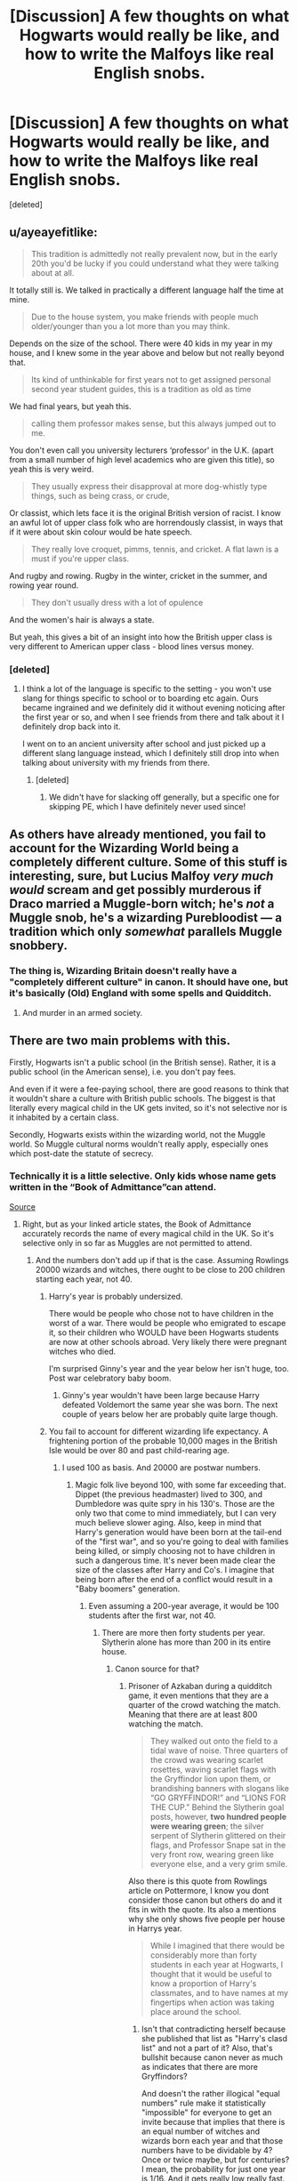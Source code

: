 #+TITLE: [Discussion] A few thoughts on what Hogwarts would really be like, and how to write the Malfoys like real English snobs.

* [Discussion] A few thoughts on what Hogwarts would really be like, and how to write the Malfoys like real English snobs.
:PROPERTIES:
:Score: 74
:DateUnix: 1528219541.0
:DateShort: 2018-Jun-05
:FlairText: Discussion
:END:
[deleted]


** u/ayeayefitlike:
#+begin_quote
  This tradition is admittedly not really prevalent now, but in the early 20th you'd be lucky if you could understand what they were talking about at all.
#+end_quote

It totally still is. We talked in practically a different language half the time at mine.

#+begin_quote
  Due to the house system, you make friends with people much older/younger than you a lot more than you may think.
#+end_quote

Depends on the size of the school. There were 40 kids in my year in my house, and I knew some in the year above and below but not really beyond that.

#+begin_quote
  Its kind of unthinkable for first years not to get assigned personal second year student guides, this is a tradition as old as time
#+end_quote

We had final years, but yeah this.

#+begin_quote
  calling them professor makes sense, but this always jumped out to me.
#+end_quote

You don't even call you university lecturers ‘professor' in the U.K. (apart from a small number of high level academics who are given this title), so yeah this is very weird.

#+begin_quote
  They usually express their disapproval at more dog-whistly type things, such as being crass, or crude,
#+end_quote

Or classist, which lets face it is the original British version of racist. I know an awful lot of upper class folk who are horrendously classist, in ways that if it were about skin colour would be hate speech.

#+begin_quote
  They really love croquet, pimms, tennis, and cricket. A flat lawn is a must if you're upper class.
#+end_quote

And rugby and rowing. Rugby in the winter, cricket in the summer, and rowing year round.

#+begin_quote
  They don't usually dress with a lot of opulence
#+end_quote

And the women's hair is always a state.

But yeah, this gives a bit of an insight into how the British upper class is very different to American upper class - blood lines versus money.
:PROPERTIES:
:Author: ayeayefitlike
:Score: 45
:DateUnix: 1528222909.0
:DateShort: 2018-Jun-05
:END:

*** [deleted]
:PROPERTIES:
:Score: 15
:DateUnix: 1528223074.0
:DateShort: 2018-Jun-05
:END:

**** I think a lot of the language is specific to the setting - you won't use slang for things specific to school or to boarding etc again. Ours became ingrained and we definitely did it without evening noticing after the first year or so, and when I see friends from there and talk about it I definitely drop back into it.

I went on to an ancient university after school and just picked up a different slang language instead, which I definitely still drop into when talking about university with my friends from there.
:PROPERTIES:
:Author: ayeayefitlike
:Score: 13
:DateUnix: 1528223457.0
:DateShort: 2018-Jun-05
:END:

***** [deleted]
:PROPERTIES:
:Score: 5
:DateUnix: 1528223643.0
:DateShort: 2018-Jun-05
:END:

****** We didn't have for slacking off generally, but a specific one for skipping PE, which I have definitely never used since!
:PROPERTIES:
:Author: ayeayefitlike
:Score: 4
:DateUnix: 1528230822.0
:DateShort: 2018-Jun-06
:END:


** As others have already mentioned, you fail to account for the Wizarding World being a completely different culture. Some of this stuff is interesting, sure, but Lucius Malfoy /very much would/ scream and get possibly murderous if Draco married a Muggle-born witch; he's /not/ a Muggle snob, he's a wizarding Purebloodist --- a tradition which only /somewhat/ parallels Muggle snobbery.
:PROPERTIES:
:Author: Achille-Talon
:Score: 41
:DateUnix: 1528228437.0
:DateShort: 2018-Jun-06
:END:

*** The thing is, Wizarding Britain doesn't really have a "completely different culture" in canon. It should have one, but it's basically (Old) England with some spells and Quidditch.
:PROPERTIES:
:Author: Starfox5
:Score: 21
:DateUnix: 1528236851.0
:DateShort: 2018-Jun-06
:END:

**** And murder in an armed society.
:PROPERTIES:
:Author: Murphy540
:Score: 7
:DateUnix: 1528241900.0
:DateShort: 2018-Jun-06
:END:


** There are two main problems with this.

Firstly, Hogwarts isn't a public school (in the British sense). Rather, it is a public school (in the American sense), i.e. you don't pay fees.

And even if it were a fee-paying school, there are good reasons to think that it wouldn't share a culture with British public schools. The biggest is that literally every magical child in the UK gets invited, so it's not selective nor is it inhabited by a certain class.

Secondly, Hogwarts exists within the wizarding world, not the Muggle world. So Muggle cultural norms wouldn't really apply, especially ones which post-date the statute of secrecy.
:PROPERTIES:
:Author: Taure
:Score: 64
:DateUnix: 1528221480.0
:DateShort: 2018-Jun-05
:END:

*** Technically it is a little selective. Only kids whose name gets written in the “Book of Admittance”can attend.

[[https://www.pottermore.com/writing-by-jk-rowling/the-quill-of-acceptance-and-the-book-of-admittance][Source]]
:PROPERTIES:
:Author: Razilup
:Score: 7
:DateUnix: 1528222172.0
:DateShort: 2018-Jun-05
:END:

**** Right, but as your linked article states, the Book of Admittance accurately records the name of every magical child in the UK. So it's selective only in so far as Muggles are not permitted to attend.
:PROPERTIES:
:Author: Taure
:Score: 25
:DateUnix: 1528222272.0
:DateShort: 2018-Jun-05
:END:

***** And the numbers don't add up if that is the case. Assuming Rowlings 20000 wizards and witches, there ought to be close to 200 children starting each year, not 40.
:PROPERTIES:
:Author: Hellstrike
:Score: 8
:DateUnix: 1528227976.0
:DateShort: 2018-Jun-06
:END:

****** Harry's year is probably undersized.

There would be people who chose not to have children in the worst of a war. There would be people who emigrated to escape it, so their children who WOULD have been Hogwarts students are now at other schools abroad. Very likely there were pregnant witches who died.

I'm surprised Ginny's year and the year below her isn't huge, too. Post war celebratory baby boom.
:PROPERTIES:
:Author: AlamutJones
:Score: 12
:DateUnix: 1528235294.0
:DateShort: 2018-Jun-06
:END:

******* Ginny's year wouldn't have been large because Harry defeated Voldemort the same year she was born. The next couple of years below her are probably quite large though.
:PROPERTIES:
:Author: Mulberry_Blues
:Score: 10
:DateUnix: 1528236264.0
:DateShort: 2018-Jun-06
:END:


****** You fail to account for different wizarding life expectancy. A frightening portion of the probable 10,000 mages in the British Isle would be over 80 and past child-rearing age.
:PROPERTIES:
:Author: Achille-Talon
:Score: 5
:DateUnix: 1528228608.0
:DateShort: 2018-Jun-06
:END:

******* I used 100 as basis. And 20000 are postwar numbers.
:PROPERTIES:
:Author: Hellstrike
:Score: 6
:DateUnix: 1528229856.0
:DateShort: 2018-Jun-06
:END:

******** Magic folk live beyond 100, with some far exceeding that. Dippet (the previous headmaster) lived to 300, and Dumbledore was quite spry in his 130's. Those are the only two that come to mind immediately, but I can very much believe slower aging. Also, keep in mind that Harry's generation would have been born at the tail-end of the "first war", and so you're going to deal with families being killed, or simply choosing not to have children in such a dangerous time. It's never been made clear the size of the classes after Harry and Co's. I imagine that being born after the end of a conflict would result in a "Baby boomers" generation.
:PROPERTIES:
:Author: patil-triplet
:Score: 6
:DateUnix: 1528230447.0
:DateShort: 2018-Jun-06
:END:

********* Even assuming a 200-year average, it would be 100 students after the first war, not 40.
:PROPERTIES:
:Author: Hellstrike
:Score: 1
:DateUnix: 1528231101.0
:DateShort: 2018-Jun-06
:END:

********** There are more then forty students per year. Slytherin alone has more than 200 in its entire house.
:PROPERTIES:
:Score: 1
:DateUnix: 1528232992.0
:DateShort: 2018-Jun-06
:END:

*********** Canon source for that?
:PROPERTIES:
:Author: Hellstrike
:Score: 2
:DateUnix: 1528237493.0
:DateShort: 2018-Jun-06
:END:

************ Prisoner of Azkaban during a quidditch game, it even mentions that they are a quarter of the crowd watching the match. Meaning that there are at least 800 watching the match.

#+begin_quote
  They walked out onto the field to a tidal wave of noise. Three quarters of the crowd was wearing scarlet rosettes, waving scarlet flags with the Gryffindor lion upon them, or brandishing banners with slogans like “GO GRYFFINDOR!” and “LIONS FOR THE CUP.” Behind the Slytherin goal posts, however, *two hundred people were wearing green*; the silver serpent of Slytherin glittered on their flags, and Professor Snape sat in the very front row, wearing green like everyone else, and a very grim smile.
#+end_quote

Also there is this quote from Rowlings article on Pottermore, I know you dont consider those canon but others do and it fits in with the quote. Its also a mentions why she only shows five people per house in Harrys year.

#+begin_quote
  While I imagined that there would be considerably more than forty students in each year at Hogwarts, I thought that it would be useful to know a proportion of Harry's classmates, and to have names at my fingertips when action was taking place around the school.
#+end_quote
:PROPERTIES:
:Score: 2
:DateUnix: 1528240688.0
:DateShort: 2018-Jun-06
:END:

************* Isn't that contradicting herself because she published that list as "Harry's clasd list" and not a part of it? Also, that's bullshit because canon never as much as indicates that there are more Gryffindors?

And doesn't the rather illogical "equal numbers" rule make it statistically "impossible" for everyone to get an invite because that implies that there is an equal number of witches and wizards born each year and that those numbers have to be dividable by 4? Once or twice maybe, but for centuries? I mean, the probability for just one year is 1/16. And it gets really low really fast.

Honestly, the longer we look at this the more holes we find.
:PROPERTIES:
:Author: Hellstrike
:Score: 1
:DateUnix: 1528243666.0
:DateShort: 2018-Jun-06
:END:

************** She never really published it until this [[https://www.pottermore.com/writing-by-jk-rowling/the-original-forty][Pottermore article]] , what we knew about it before were from a video were they glossed over it.

Rowling once mentioned that she doesn't really think in terms of numbers and what they mean overall. She basically created 40 students so she can just pick someone if she need a character form Harrys year and doesn't have to create someone new. She even said that she didnt even thought about where the other kids would be sleepning.

#+begin_quote
  Well, Hogwarts. All right. Here is the thing with Hogwarts. Way before I finished “Philosopher's Stone,” when I was just amassing stuff for seven years, between having the idea and publishing the book, I sat down and I created 40 kids who enter Harry's year. I'm delighted I did it, [because] it was so useful. I got 40 pretty fleshed out characters. I never have to stop and invent someone. I know who's in the year, I know who's in which house, I know what their parentage is, and I have a few personal details on all of them. So there were 40. I never consciously thought, “That's it, that' s all the people in his year,” but that's kind of how it's worked out. Then I've been asked a few times how many people and because numbers are not my strong point, one part of my brain knew 40, and another part of my brain said, “Oh, about 600 sounds right.” Then people started working it out and saying, "Where are the other kids sleeping?" [Laughter.]
#+end_quote

But honestly it makes sense for Harry year to have more then 40 students for the simple reason that he doesn't even know the names of some until sixth year(which would be impossible in a boarding schools with only 40 people in your year) Or just the size of the magical world in general.

I personally like to think of there being around a hundred and twenty students on average every year. That would give give Hogwarts 800-850 students and magical britian in general around 12.000 wizards and witches, numbers I think roughly make sense. The other students would simply have their classes with others at the same time. I'd handwave the extra professors that would be needed, because they would even be needed with the canon number of students.
:PROPERTIES:
:Score: 1
:DateUnix: 1528279203.0
:DateShort: 2018-Jun-06
:END:

*************** I think the only subject which would have manpower issues is Astronomy (or NEWT classes are after midnight). The electives can be fitted very easily (1 day for each year with just electives, you can choose 4 without needing a time turner). And the core classes can be slotted with relative ease as long as you use double lesson blocks like with electives.

And if you always hang out with the same people, you might not get to know more than ten people in three or four years (although you would know their names). And due to Voldemort and Sirius, Harry had more pressing matters than socializing for most of his Hogwarts time. Although I'm curious, are there any situations where Harry doesn't recognize another student from his year?
:PROPERTIES:
:Author: Hellstrike
:Score: 1
:DateUnix: 1528285094.0
:DateShort: 2018-Jun-06
:END:

**************** If he actually shared classes with all of them for years, he would definetly know their names, even if just from the Teacher reading the list or asking them a question during class.

In Half Blood Prince Hermione has to tell him the name of Theodore Nott the son of a literal death eater, or in Order of phoenix he doesn't know the name of Susan Bones. And I am pretty sure he didnt know Blaise Zabinis name until Slughorn introduced them.
:PROPERTIES:
:Score: 1
:DateUnix: 1528286044.0
:DateShort: 2018-Jun-06
:END:

***************** Would the teachers actually read the list each lesson? Because in my school time they usually did it once (first lesson) and only did headcounts afterwards. I found it annoying because it took me weeks to get all names right. Most people don't participate in lessons and not all teachers force participation or rotating assignment partners.

And given the capabilities of magical healing, there would be very few people missing classes for medical reasons.
:PROPERTIES:
:Author: Hellstrike
:Score: 1
:DateUnix: 1528286800.0
:DateShort: 2018-Jun-06
:END:


******** Then you shouldn't use the pre-war "40 new people" numbers, should you? How do we know that when Albus Severus went to Hogwarts there /weren't/, by then, over a hundred new students a year?
:PROPERTIES:
:Author: Achille-Talon
:Score: 1
:DateUnix: 1528231526.0
:DateShort: 2018-Jun-06
:END:

********* Post first war*
:PROPERTIES:
:Author: Hellstrike
:Score: 1
:DateUnix: 1528232981.0
:DateShort: 2018-Jun-06
:END:


*** [deleted]
:PROPERTIES:
:Score: 30
:DateUnix: 1528221770.0
:DateShort: 2018-Jun-05
:END:

**** Not so sure I agree with that. I attended an independent boarding school in Britain with a house system etc but we had none of these public school (i.e. schools included in the Public Schools Act 1868) traditions. It's very much a distinct culture that is passed on student to student in those particular schools.
:PROPERTIES:
:Author: Taure
:Score: 28
:DateUnix: 1528221887.0
:DateShort: 2018-Jun-05
:END:

***** [deleted]
:PROPERTIES:
:Score: 11
:DateUnix: 1528222771.0
:DateShort: 2018-Jun-05
:END:

****** Again, going to have to disagree. My school was founded in 1577, so had plenty of time to develop "public school culture" if time is all that is required. Boarding school + time + selectivity does not inevitably result in similar culture to Eton, Harrow, etc.
:PROPERTIES:
:Author: Taure
:Score: 23
:DateUnix: 1528222937.0
:DateShort: 2018-Jun-05
:END:

******* [deleted]
:PROPERTIES:
:Score: 12
:DateUnix: 1528223356.0
:DateShort: 2018-Jun-05
:END:

******** One thing that you haven't mentioned but I think is actually a big factor is the fact that the public schools being referenced are all-boys' schools. That has a huge impact - in my experience, single-sex schools develop a much more insular culture with a lot more idiosyncrasies than co-educational schools do.

I have attended an all-boys school and lived in an all-girls school (parents were teachers) and in both cases the schools had much stronger and unique culture compared to the coeducational boarding school I attended -- even though the co-ed one was by far the oldest.
:PROPERTIES:
:Author: Taure
:Score: 27
:DateUnix: 1528223687.0
:DateShort: 2018-Jun-05
:END:

********* Not true - a lot of the oldest and most traditional public schools are co-ed. Not Eton or Harrow, but Charterhouse, Rugby, Shrewsbury, Westminster etc are all founding public schools and are co-ed. And from what I've heard, there are a lot of old traditions in all of those.
:PROPERTIES:
:Author: ayeayefitlike
:Score: 1
:DateUnix: 1528300387.0
:DateShort: 2018-Jun-06
:END:


******** u/Achille-Talon:
#+begin_quote
  Like the forbidden forest, for example.
#+end_quote

...How is the Forbidden Forest a tradition? The Forbidden Forest is a /place/. It's physically /there/, and even home to a bunch of magical creatures and beings. What about it is a "tradition that should have been long forgotten"?
:PROPERTIES:
:Author: Achille-Talon
:Score: 12
:DateUnix: 1528228110.0
:DateShort: 2018-Jun-06
:END:

********* [deleted]
:PROPERTIES:
:Score: 4
:DateUnix: 1528228172.0
:DateShort: 2018-Jun-06
:END:

********** What suggests that it's a tradition? It seems like it was just a really bad idea for a punishment that one time, not a thing people do for tradition's sake even though they all subconsciously know it's silly.
:PROPERTIES:
:Author: Achille-Talon
:Score: 11
:DateUnix: 1528228550.0
:DateShort: 2018-Jun-06
:END:

*********** I think it's likely that students will have bets and do stupid things like go into the forest for a laugh. I think he means that sort of tradition?
:PROPERTIES:
:Score: 2
:DateUnix: 1528253889.0
:DateShort: 2018-Jun-06
:END:


**** I think it's just really ridiculous at all to try and make assumptions about how British traditions of schools and their culture should be applied to a magical fucking world. But hey you do you man
:PROPERTIES:
:Author: t3h_shammy
:Score: 1
:DateUnix: 1528268032.0
:DateShort: 2018-Jun-06
:END:


*** u/ayeayefitlike:
#+begin_quote
  Firstly, Hogwarts isn't a public school (in the British sense). Rather, it is a public school (in the American sense), i.e. you don't pay fees.
#+end_quote

I don't think this is strictly true. JK clearly takes a lot of elements from British public schools, and whilst Hogwarts is non-fee paying, that doesn't mean it isn't an ancient elite boarding school in the same way public schools are.
:PROPERTIES:
:Author: ayeayefitlike
:Score: 10
:DateUnix: 1528223068.0
:DateShort: 2018-Jun-05
:END:

**** It's not an /elite/ boarding school since everyone can go there (though some weirdoes, such as the most recent Gaunts, elect not to).
:PROPERTIES:
:Author: Achille-Talon
:Score: 9
:DateUnix: 1528228198.0
:DateShort: 2018-Jun-06
:END:

***** It's elite because you have to be invited to attend. And whilst some wizards think it should be /more/ elite, girls like Petunia Evans still have less of a shot at getting in to Hogwarts than low income kids have at public schools (at least they fund scholarships).
:PROPERTIES:
:Author: ayeayefitlike
:Score: 10
:DateUnix: 1528230729.0
:DateShort: 2018-Jun-06
:END:

****** You technically have to get invited, but all who would be legally allowed to attend /do/ as a matter of course. Saying it's elite on the basis of the Letters of Acceptance is like, say, saying a system where there's only one candidate but people still vote for him before he officially becomes leader is an election-based democracy.
:PROPERTIES:
:Author: Achille-Talon
:Score: 5
:DateUnix: 1528231561.0
:DateShort: 2018-Jun-06
:END:

******* It's more elite than any other school. Faith schools don't even get to discriminate based on faith, fee paying schools have to offer scholarships, etc etc. Hogwarts is far more exclusive than that, and when you consider the way wizards think of themselves as better than muggles (even the good guys think of muggles as strange and /other/ and easy to fool) then yes, Hogwarts is more elitist than any public school is.

#+begin_quote
  Saying it's elite on the basis of the Letters of Acceptance
#+end_quote

Not just on the letters of acceptance, but on the fact it's exclusive to wizards.

#+begin_quote
  saying a system where there's only one candidate but people still vote for him before he officially becomes leader is an election-based democracy
#+end_quote

Loads of elections only have one candidate, particularly where nominations are required. Doesn't stop it being a democratic.
:PROPERTIES:
:Author: ayeayefitlike
:Score: 2
:DateUnix: 1528235981.0
:DateShort: 2018-Jun-06
:END:

******** Calling Hogwarts "elite" because it does not invite Muggles is deliberately muddying the issue. Hogwarts is part of the wizarding world, not the Muggle one, and those two societies are almost completely separate. It invites every member of the British wizarding world to attend, it is *not* a school for the social elite of the society in which it exists. As such, it is attended by a complete cross-section of that society and is not inhabited by the "upper class" of the wizarding world, meaning that the analogy with British public schools fails.

Saying Hogwarts is elite because it doesn't invite Muggles is like saying the local comprehensive is elite because it doesn't invite French children to attend.
:PROPERTIES:
:Author: Taure
:Score: 3
:DateUnix: 1528271754.0
:DateShort: 2018-Jun-06
:END:

********* You could use that to describe public schools. They aren't elite because they cater to everyone in that society - upper class - and even take in some kids beyond that.

Saying ‘we'll take anyone who pays the fee, and even some who can't who win a scholarship', or ‘we'll take anyone who will attend the school organised faith services etc' is no less elite than saying ‘we'll take anyone who can do magic'. If anything more people are envious of going to Hogwarts than a public school.
:PROPERTIES:
:Author: ayeayefitlike
:Score: -2
:DateUnix: 1528274031.0
:DateShort: 2018-Jun-06
:END:


******** Why the hell would (again, creatures aside) anyone else than wizards /want/ to go to Hogwarts? Saying it's elitis because it only accepts wizards is saying a sports team would be "elitist" for not accepting disembodied spirits. Hogwarts is a school of /magic/, non-magical people would have nothing to /do/ there.
:PROPERTIES:
:Author: Achille-Talon
:Score: 1
:DateUnix: 1528299345.0
:DateShort: 2018-Jun-06
:END:

********* And why would someone from the working class need to learn to play rugby and pass the port properly? Why would someone who wasn't Catholic need to go to mass in a catholic school?

In first year, several of the characters are portrayed as never getting magic to work for them - including Neville. Someone non-magic wouldn't do any worse.

And sports teams are elite (or try to be) - that's a really bad example.
:PROPERTIES:
:Author: ayeayefitlike
:Score: 0
:DateUnix: 1528300060.0
:DateShort: 2018-Jun-06
:END:

********** Neville may not be a good student at first, but he still has the capacity. Your argument there is kind of akin to saying mice have a right to attend primary school because sure, they can't ever learn how to read, but plenty of dumb kids can't read at first either. It's absurd, to be frank.
:PROPERTIES:
:Author: Achille-Talon
:Score: 1
:DateUnix: 1528300452.0
:DateShort: 2018-Jun-06
:END:

*********** And comparing muggles to mice is, quite frankly, the kind of attitude JK spends 7 books telling us is wrong.
:PROPERTIES:
:Author: ayeayefitlike
:Score: 0
:DateUnix: 1528303641.0
:DateShort: 2018-Jun-06
:END:

************ You're missing the point of my metaphor. Come /on/.
:PROPERTIES:
:Author: Achille-Talon
:Score: 1
:DateUnix: 1528304204.0
:DateShort: 2018-Jun-06
:END:

************* No, I'm not at all. You're claiming there some special definition that makes the difference between wizards and muggles somehow larger than class boundaries or faith boundaries that makes it acceptable to be elitist on when those arent, but isn't reducing those muggles to something so far from wizards that purists like the Malfoys aren't right.

Why is the line of acceptable elitism having magic? Some public schools have entrance exams, judging pupils on ability, and of course ability to pay or social status or faith are all factors a school could use to define entrants. But somehow the only one that isn't seen as discriminatory is magic?

It's totally elitist. Now that doesn't mean it isn't a great story, and that it creates a very useful and interesting setting, but of course it's elitist - or wizards would go to comprehensive schools too.
:PROPERTIES:
:Author: ayeayefitlike
:Score: 1
:DateUnix: 1528305031.0
:DateShort: 2018-Jun-06
:END:

************** I still don't get what you're saying. What do you propose a /non/-elitist school of /magic/ would look like? Unlike lower-class people or people of a different religion than the school's, Muggles /physically could not, in any event, complete the curriculum/. Hogwarts has nothing to teach them. You don't teach musicology to people who were born deaf, and there's nothing discriminatory to that; you'd have to be delusional to /want/ it in the first place.
:PROPERTIES:
:Author: Achille-Talon
:Score: 1
:DateUnix: 1528306033.0
:DateShort: 2018-Jun-06
:END:

*************** u/ayeayefitlike:
#+begin_quote
  You don't teach musicology to people who were born deaf, and there's nothing discriminatory to that
#+end_quote

Actually, that's illegally discriminatory in the UK. Music in deaf communities is a big area of study, and stopping deaf students studying that would break the equalities act big time.

#+begin_quote
  What do you propose a non-elitist school of magic would look like?
#+end_quote

A school that /also/ teaches magic. Maybe Harry and his friends would have learned some maths too.

#+begin_quote
  Muggles physically could not, in any event, complete the curriculum.
#+end_quote

And kids with learning difficulties who can't complete the curriculum in the U.K. can't be legally discriminated against either.

Hogwarts is great, but it has no moral high ground over public schools because it's even more selective about its pupils and less open to access.
:PROPERTIES:
:Author: ayeayefitlike
:Score: 1
:DateUnix: 1528308696.0
:DateShort: 2018-Jun-06
:END:

**************** u/Achille-Talon:
#+begin_quote
  Music in deaf communities is a big area of study, and stopping deaf students studying that would break the equalities act big time.
#+end_quote

Granted, but they couldn't possibly learn about /in the same way/, and with the same lessons and teachers, as people with hearing. A school that teaches magical lore to nonmagicals would be imaginable in a Statute-free world, but it would not be Hogwarts. I mean, you could technically make it a division of Hogwarts, but it wouldn't be the /same school/ in a real sense.

#+begin_quote
  A school that also teaches magic. Maybe Harry and his friends would have learned some maths too.
#+end_quote

But that would make it into a completely different establishment. Hogwarts is /not/ a general-purpose school, it's a school of magic. This is like trying to reform an art school by making it into a general school that happens to offer art as a class; both have merits but they're fundamentally different things.

Also, yet another argument: Muggles /are not citizens of the Wizarding World/. Quite a few schools around the world don't normally allow people who aren't citizen of the country they're in.
:PROPERTIES:
:Author: Achille-Talon
:Score: 1
:DateUnix: 1528311530.0
:DateShort: 2018-Jun-06
:END:

***************** u/ayeayefitlike:
#+begin_quote
  I mean, you could technically make it a division of Hogwarts, but it wouldn't be the same school in a real sense.
#+end_quote

I 100% agree with you. It wouldn't be, and it wouldn't be nearly as interesting for us as readers. Doesn't mean it isn't elitist however, just that we like it as it is and don't want it to change, which is legitimate but doesn't make it in any way morally superior to a public school.

#+begin_quote
  Also, yet another argument: Muggles are not citizens of the Wizarding World.
#+end_quote

Perhaps not, but Muggle parents of Muggleborns are heavily involved in the Wizarding world, as are squibs, which means nonmagicals aren't completely excluded from society, and on top of that Muggleborns are still citizens of the muggle world with birth certificates, passports etc and thus Wizarding nationality isn't as separate from muggle one as you'd expect.

Equally, public schools actually don't judge on nationality at all in my experience. I had quite a few foreign nationalities at my school (although a Scottish equivalent not an English public school) - if they can pay they are welcome. So that actually doesn't hold up as a comparison to public schools.

At the end of the day, we might /like/ Hogwarts as an elitist school, but that doesn't make it any better than public and private boarding schools elsewhere in the U.K.
:PROPERTIES:
:Author: ayeayefitlike
:Score: 0
:DateUnix: 1528356521.0
:DateShort: 2018-Jun-07
:END:


***** Which if anything suggests its really not elite when considering the Gaunts opted out since they let anyone in.
:PROPERTIES:
:Author: herO_wraith
:Score: 4
:DateUnix: 1528228442.0
:DateShort: 2018-Jun-06
:END:


** Rowling didn't really base Hogwarts on a public school. She based it more on an ordinary secondary school (that would have reflected her own educational experience) that just happened to be a boarding school. But since it's supposed to be a fantastical, whimsical, magical place, those comparisons are pointless anyway. I can find fault with a lot of what Rowling does, but how can you say she got something 'wrong' in an institution she invented? She can do what she likes with it.
:PROPERTIES:
:Author: booksandpots
:Score: 31
:DateUnix: 1528223602.0
:DateShort: 2018-Jun-05
:END:

*** [deleted]
:PROPERTIES:
:Score: -4
:DateUnix: 1528223816.0
:DateShort: 2018-Jun-05
:END:

**** It's not actually real you know. Of course it's not an ordinary secondary school. Nor is it a public school. It's a school of witchraft and wizardry. If it bothers you that much, do what the rest of us do and write a fic making it the way you want it to be.
:PROPERTIES:
:Author: booksandpots
:Score: 11
:DateUnix: 1528224428.0
:DateShort: 2018-Jun-05
:END:


**** What is the social importance of Hogwarts? I wouldn't say it's the same as of Eton for example. Literally everyone in their society goes to Hogwarts. It's not going to imply any kind of special social status or educational level or provide you with special networking opportunities or anything like that.

If Eton was the only school in the country and admitted literally everyone, would you still expect it to have any kind of "status"?
:PROPERTIES:
:Author: Swie
:Score: 2
:DateUnix: 1528252690.0
:DateShort: 2018-Jun-06
:END:


** All very informative, I liked the part about the more “elite” housing for English snobs.

As for the schooling it's interesting, but in the fantasy genre, largely irrelevant.

Authors may draw inspiration from the real world, but they ultimately decide how things work in their story. If they want things to work a certain way, that's just how it is. That doesn't mean the authors or setting is wrong. It's just different.
:PROPERTIES:
:Author: Razilup
:Score: 19
:DateUnix: 1528220996.0
:DateShort: 2018-Jun-05
:END:


** *Each public school has their own language.*

Although I can't argue with that I can't even imagine how annoying that would have been to read. I'm thankful that it wasn't included and hope to freaking god people don't take your advice and try to include it in their fanfic.

*Beatings from teachers were very common, even in the 80s.*

I think that when dealing with young magic users and the possibility of accidental magic, that this would be a very, very bad idea. This might be an apples to oranges comparison on your part.

As the main wizarding school that most magical people attended, it's going to be under a lot of scrutiny and secrets would be much harder to keep especially considering how small the magical society is. I'm sure Malfoy Sr would not stand for Draco being hazed...and those doing the hazing/were hazed have parents who know each other or work together. It's too easy to prove guilt and therefore get caught as well. I'm not saying thta it didn't happen but not to the extent you're suggesting. That said, I can see muggleborns being very easy targets.

*What to call your family if you're* *upper class:*

I think that you also have to consider the longevity of the people in these stories and the impact that would have on cultural norms, etc. Instead of comparing it to the 70's and 80's, you might want to compare it to the 30's and 40's (or possibly earlier). Their ruling body (Wizengamot) was most likely filled with people born between 1810 and 1900 - what kind of cultural impact would that have?

In regards to family names, you might want to go back even further in time since the generations are so long. What did they call grandparents in the 1700 and 1800's? I mean, that's when Granny was possibly born. You could have a great grandparent who knew Shakespeare

You also can't assume what sports they played - would croquet be considered too nouveau? Tennis is even newer and Pimm's is from the relatively recent 1840's (how gauche!).

Personally, I think JK's world building was fine. As you said, they are children's stories. But I think fic writers need to cast a much, much wider net if they want to add to JK's world.
:PROPERTIES:
:Author: CalamityJaneDoe
:Score: 8
:DateUnix: 1528242256.0
:DateShort: 2018-Jun-06
:END:

*** u/denarii:
#+begin_quote
  Although I can't argue with that I can't even imagine how annoying that would have been to read. I'm thankful that it wasn't included and hope to freaking god people don't take your advice and try to include it in their fanfic.
#+end_quote

Yeah. Readers already have to absorb a lot of new vocabulary related to everything magical. Making them learn new vocab for everyday things too is a pretty big cognitive burden.

I say this even as someone who's into constructed languages and once started worldbuilding an AU where a good portion of the magical community of Great Britain and Ireland spoke a Celtic language.
:PROPERTIES:
:Author: denarii
:Score: 2
:DateUnix: 1528288770.0
:DateShort: 2018-Jun-06
:END:


** This is great stuff. I'm currently doing a story that starts and remains in the late 80s for several chapters. And since Lucius & Narcissa are very present characters, this seems handy for me as an American, especially with what terms they might use to reference their family members (somehow I managed to accidentally get the Uncle/Aunt use down). A few things:

How would Draco refer to his father when speaking to him? I can't recall an instance of it in canon.

#+begin_quote
  Your attitude. Snobbery is usually unspoken, and hard to grasp if you're an outsider. Most members of the upper class are not fervent racists like the Malfoys. They usually express their disapproval at more dog-whistly type things, such as being crass, or crude, or whatever.
#+end_quote

Could you go into this a bit? The idea of dog whistling over just screeching about it isn't a new idea to me. How might Lucius behave/speak if, say, the he's forced to be in the presence of Muggles, homeless muggles even. He wasn't a (willing) Death Eater in my story, so I'd like to aim for him to be less bigoted about the muggle aspect and more irritated about the class difference.

#+begin_quote
  If your upper class, your grandfather is ‘Grandpa', and your grandmother is actually probably ‘Granny

  , but to her face they'll most likely say ‘Granny', ‘Granny __' or even ‘Grandmama' if they have a stick up their arse.
#+end_quote

This and other things makes me wonder what connection there is between that usage and the fact that a lot of southern Americans speak just this way. I've always referred to my grandmother this way, she always told me to.
:PROPERTIES:
:Author: MindForgedManacle
:Score: 6
:DateUnix: 1528220546.0
:DateShort: 2018-Jun-05
:END:

*** [deleted]
:PROPERTIES:
:Score: 14
:DateUnix: 1528222210.0
:DateShort: 2018-Jun-05
:END:

**** This. It's more disdain and backhanded comments and freezing people out than raging and swearing at them.

And definitely the upper middle classes (/in trade/) would be more disdained than the bottom rungs.
:PROPERTIES:
:Author: ayeayefitlike
:Score: 13
:DateUnix: 1528223236.0
:DateShort: 2018-Jun-05
:END:


**** Agreed. The real bottom rungs of society aren't really treated like real people: imagine how they'd make a big deal of supporting animal charities or an injured puppy - that's how they'd treat homeless people.

I also agree that Hogwarts would probably pick up public school mannerisms, but i think a lot are there already. The random 'hexing in the hallways' isn't too different from public school life in the 80s. An older student might look out for you. Or you might end up like Snape.

Corporal punishment is clearly referenced with Filch and the good old days. I don't see Dumbledore allowing it to continue, and certainly not into the 70s / 80s when it was fading anyway - he's pretty progressive.

Hogwarts speech might pick up its own notions, but it is the premier (only?) school for a hidden community. Everyone would talk like that. So a lot of wizard-isms might represent the same thing.
:PROPERTIES:
:Author: Raspberrypirate
:Score: 12
:DateUnix: 1528224395.0
:DateShort: 2018-Jun-05
:END:

***** u/Achille-Talon:
#+begin_quote
  Or you might end up like Snape.
#+end_quote

Snape /did/ have an older, more popular student looking out for him, didn't he? Only, that student happened to be Mulciber and an evil bigot, and that was pretty much how Snape ended up cutting ties with Lily and becoming a Death Eater.

I also don't get the feeling he was a general hexing-bag for /everyone/, either; he was more the Marauders' personal archenemy and vice-versa --- and from the spells Harry found in the Potions Textbook, gave as good as he got.
:PROPERTIES:
:Author: Achille-Talon
:Score: 6
:DateUnix: 1528228764.0
:DateShort: 2018-Jun-06
:END:

****** Fair point. It also shows the ability for this schooling environment to polarise people along lines of who protects whom.

When I say "you might end up like Snape" I mean that you might end up with your rivalries defining you. The Marauders seem to have this to an extent, but are also fleshed out beyond this rivalry - possibly just because of who they are and their importance as three dimensional characters in the story. Snape seems quite like the bullied kid who gets his own back: his experience appears to be defined by the situation he's in, and he doesn't have much agency in his school experience.

The HPB potions book kind of goes against that but I'm not sure. Anyone with other takes on him?
:PROPERTIES:
:Author: Raspberrypirate
:Score: 3
:DateUnix: 1528236544.0
:DateShort: 2018-Jun-06
:END:


**** This attitude brings to mind Mycroft Holmes in the BBC Sherlock series.
:PROPERTIES:
:Author: corisilvermoon
:Score: 2
:DateUnix: 1528224604.0
:DateShort: 2018-Jun-05
:END:

***** [deleted]
:PROPERTIES:
:Score: 2
:DateUnix: 1528224676.0
:DateShort: 2018-Jun-05
:END:

****** Where could we read more about the classist snobbery? Any good novels, etc?
:PROPERTIES:
:Author: jrl2014
:Score: 1
:DateUnix: 1528229438.0
:DateShort: 2018-Jun-06
:END:


*** I'd recommend watching British comedy for some examples of snobby set downs. Monty Python, those sorts of shows. For newer shows, Vicious is loaded with insults and the most recent episode of John Oliver showed a British politician insulting fellow politicians. They're not quite portrayals of how I'd imagine Lucius Malfoy to behave, but they're a start. And of course there's Downton Abbey for a more posh take.

As for southern American dialects, they're fairly close to how British English used to be spoken, at least according to my friend who's from the south and now lives in London.
:PROPERTIES:
:Author: larkscope
:Score: 5
:DateUnix: 1528222786.0
:DateShort: 2018-Jun-05
:END:

**** u/denarii:
#+begin_quote
  As for southern American dialects, they're fairly close to how British English used to be spoken, at least according to my friend who's from the south and now lives in London.
#+end_quote

There are a lot of Southern dialects and a lot of British dialects. This claim only really holds up when you're more specific. E.g. Maryland and Virginia were settled and their culture originally dominated by upper class Anglican royalists from the southwest of England, and the dialect that developed there and has now almost died out is the "posh" Southern accent people associate with the plantation class.
:PROPERTIES:
:Author: denarii
:Score: 1
:DateUnix: 1528290803.0
:DateShort: 2018-Jun-06
:END:


** Why would the Blacks own Privet Drive?
:PROPERTIES:
:Author: Hellstrike
:Score: 3
:DateUnix: 1528220375.0
:DateShort: 2018-Jun-05
:END:

*** i think op meant grimmauld place
:PROPERTIES:
:Author: cigarettehaze
:Score: 3
:DateUnix: 1528221645.0
:DateShort: 2018-Jun-05
:END:


** Perhaps it is worth noting that a lot of the public school aspects are implied to be present at Dudley's school (albeit somewhat parodied). Rowling seems to have deliberately decided to make Hogwarts different. We are set up with an amusing comparison between Dudley's school where they wear an archaic uniform and carry sticks to beat people etc and Hogwarts where they do exactly the same, except the sticks can also be used for wonders.

Once corporal punishment would have been likely at Hogwarts (see Filch's complaints), but Dumbledore seems to have tried to end that.
:PROPERTIES:
:Author: Lysianda
:Score: 3
:DateUnix: 1528269132.0
:DateShort: 2018-Jun-06
:END:


** Fagging is fairly unlikely. JK's british and would have added it if it was common in the potterverse though I am using it in Darkness Ascendant.
:PROPERTIES:
:Author: viol8er
:Score: 2
:DateUnix: 1528236522.0
:DateShort: 2018-Jun-06
:END:

*** Fagging is something that I, personally, failed to introduce.

How do you plan to add it or hint at it? :P
:PROPERTIES:
:Author: ModernDayWeeaboo
:Score: 1
:DateUnix: 1528256758.0
:DateShort: 2018-Jun-06
:END:


** [[/r/humblebrag][r/humblebrag]] ?

Hogwarts is a school that welcomes students on the basis of their abilities, British public schools welcome students whose parents are willing and able to pay. In one case the filter is merit and in the other it's money which makes your comparison spurious, imo.

Of course *I clearly have my own biases* and while I don't actually want to crucify you, maybe when the revolution comes you would be good enough to just lean up against this wall? ;)
:PROPERTIES:
:Author: pl_attitude
:Score: 5
:DateUnix: 1528227295.0
:DateShort: 2018-Jun-06
:END:

*** [deleted]
:PROPERTIES:
:Score: 7
:DateUnix: 1528227963.0
:DateShort: 2018-Jun-06
:END:

**** This is a kind reply, thanks. FWIW I doubt there are ever any right reasons. (It's just classism really gets my goat.)
:PROPERTIES:
:Author: pl_attitude
:Score: 1
:DateUnix: 1528230422.0
:DateShort: 2018-Jun-06
:END:


** Very comprehensive. It's true though. People have yelled themselves hoarse at all the bullying that happens in Hogwarts. But that is how it was during those times. I find it very believable, for example, the characterization of Augusta Longbottom in the books. The way she keeps putting down Neville is exactly how it was before. So, even though we might not like them now, that's how it was done in the old times.
:PROPERTIES:
:Author: afrose9797
:Score: 1
:DateUnix: 1528222592.0
:DateShort: 2018-Jun-05
:END:


** Although I'm not entirely sure I agree with your post since Hogwarts is after all a magical school and therefore has it's own culture-nothing in the books can really be wrong in that regard.

I do find it interesting, I'm Australian and went to both public (British private) and private (British public) schools and it's interesting to see the very obvious differences between my experience in both and compared to the upper class experience in Britiain. The rich and wealthy in my year went on cruises, owned holiday homes (near the beach) as well as had massive houses and the snobbery they expressed was towards other schools' students rather than necessarily the less wealthy. Accents were unimportant, some of the richer people even had what would be considered a 'bogan accent' rather than the more posh Australian accent.
:PROPERTIES:
:Author: elizabnthe
:Score: 1
:DateUnix: 1528279875.0
:DateShort: 2018-Jun-06
:END:


** Watch Midsummer murders on Netflixs for a great insight into British upper class shenanigans. Love that show!
:PROPERTIES:
:Author: Benagain2
:Score: -1
:DateUnix: 1528231664.0
:DateShort: 2018-Jun-06
:END:
